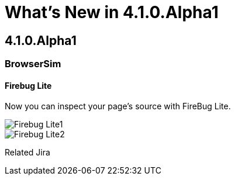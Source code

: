 = What's New in 4.1.0.Alpha1
:page-layout: whatsnew
:page-feature_id: vpe
:page-feature_version: 4.1.0.Alpha1
:page-feature_jbt_only: true
:page-jbt_core_version: 4.1.0.Alpha1

== 4.1.0.Alpha1
=== BrowserSim

==== Firebug Lite

Now you can inspect your page's source with FireBug Lite.

image::images/4.1.0.Alpha1/Firebug-Lite1.png[]

image::images/4.1.0.Alpha1/Firebug-Lite2.png[]

Related Jira 
